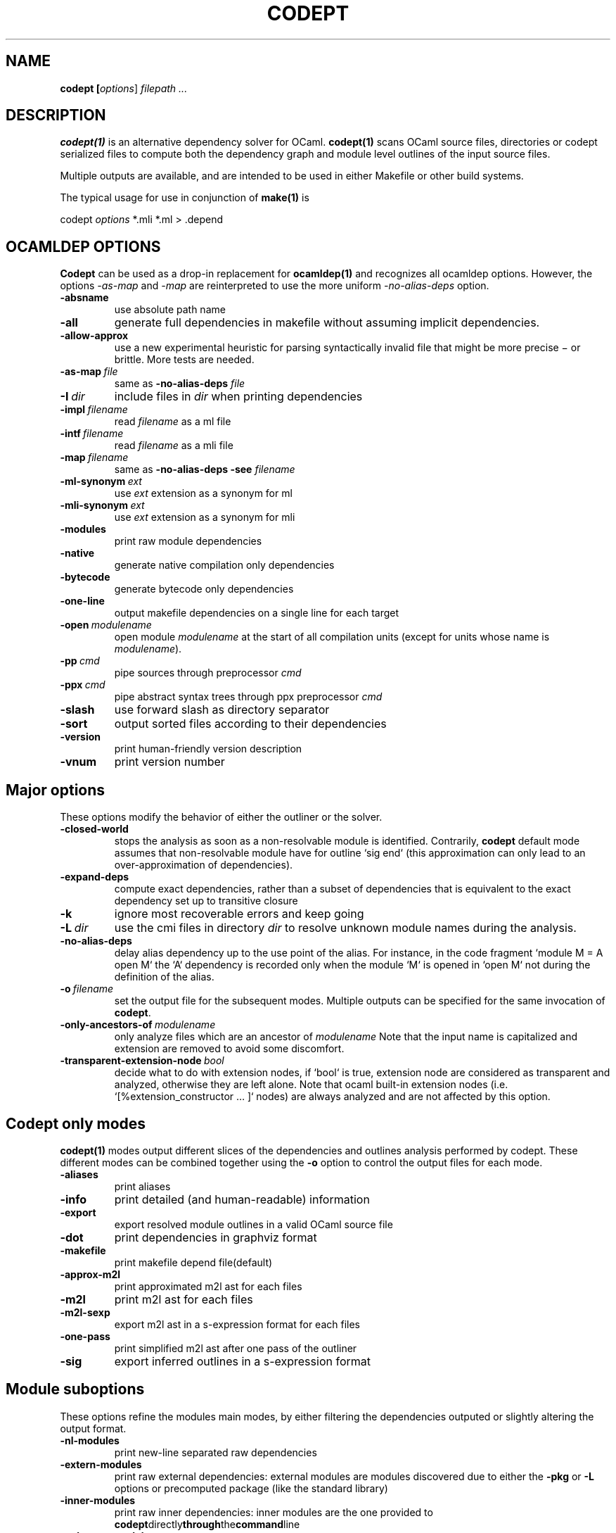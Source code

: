 .TH CODEPT 1

.SH NAME
.B codept [\fIoptions\fR] \fI filepath ... \fR

.SH DESCRIPTION
\fBcodept(1)\fR is an alternative dependency solver for OCaml.
\fBcodept(1)\fR scans OCaml source files, directories or codept serialized files to compute both the dependency graph and module level outlines of the input source files.

Multiple outputs are available, and are intended to be used in either Makefile or other build systems.

The typical usage for use in conjunction of \fBmake(1)\fR is
.P
codept \fIoptions\fR *.mli *.ml > .depend

.SH "OCAMLDEP OPTIONS"

\fBCodept\fR can be used as a drop-in replacement for \fBocamldep(1)\fR
and recognizes all ocamldep options. However, the options \fI-as-map\fR and
\fI-map\fR are reinterpreted to use the more uniform \fI-no-alias-deps\fR
option.

.TP
.BR \-absname
use absolute path name

.TP
.BR \-all
generate full dependencies in makefile without assuming implicit
dependencies.

.TP
.BR \-allow-approx
use a new experimental heuristic for parsing syntactically
invalid file that might be more precise − or brittle. More tests are needed.

.TP
.BI \-as-map \ file
same as \fB-no-alias-deps\fR \fIfile\fR

.TP
.BI \-I \ dir
include files in \fIdir\fR when printing dependencies

.TP
.BI \-impl \ filename
read \fIfilename\fR as a ml file

.TP
.BI \-intf \ filename
read \fIfilename\fR as a mli file

.TP
.BI \-map \ filename
same as \fB\-no-alias-deps\fR \fB\-see\fR \fIfilename\fR

.TP
.BI \-ml-synonym \ ext
use \fIext\fR extension as a synonym for ml

.TP
.BI \-mli-synonym \ ext
use \fIext\fR extension as a synonym for mli
.TP
.BR \-modules
print raw module dependencies

.TP
.BR \-native
generate native compilation only dependencies

.TP
.BR \-bytecode
generate bytecode only dependencies

.TP
.B \-one-line
 output makefile dependencies on a single line for each target

.TP
.BI \-open \ modulename
open module \fImodulename\fR at the start of all compilation units
(except for units whose name is \fImodulename\fR).
.TP
.BI \-pp \ cmd
pipe sources through preprocessor \fIcmd\fR

.TP
.BI \-ppx \ cmd
pipe abstract syntax trees through ppx preprocessor \fIcmd\fR

.TP
.BR \-slash
use forward slash as directory separator

.TP
.BR \-sort
output sorted files according to their dependencies

.TP
.BR \-version
print human-friendly version description

.TP
.BR \-vnum
print version number


.SH "Major options"

These options modify the behavior of either the outliner or the solver.

.TP
.B -closed-world
stops the analysis as soon as a non-resolvable module is
identified. Contrarily, \fBcodept\fR default mode assumes that non-resolvable
module have for outline `sig end` (this approximation can only
lead to an over-approximation of dependencies).


.TP
.B -expand-deps
compute exact dependencies, rather than a subset of dependencies that is equivalent to the exact dependency set up to transitive closure

.TP
.B -k
ignore most recoverable errors and keep going

.TP
.BI -L \ dir
use the cmi files in directory \fIdir\fR to resolve unknown module names during
the analysis.

.TP
.B -no-alias-deps
delay alias dependency up to the use point of the alias.
For instance, in the code fragment `module M = A open M` the `A`
dependency is recorded only when the module `M` is opened in `open M`
not during the definition of the alias.

.TP
.BI -o \ filename
set the output file for the subsequent modes. Multiple outputs
can be specified for the same invocation of \fBcodept\fR.

.TP
.BI -only-ancestors-of \ modulename
only analyze files which are an ancestor of \fImodulename\fR
Note that the input name is capitalized and extension are removed to avoid
some discomfort.

.TP
.BI -transparent-extension-node \ bool
decide what to do with extension nodes,
if `bool` is true, extension node are considered as transparent and analyzed,
otherwise they are left alone. Note that ocaml built-in extension nodes
(i.e. `[%extension_constructor … ]` nodes)  are always analyzed and are not
affected by this option.


.SH "Codept only modes"

\fBcodept(1)\fR modes output different slices of the dependencies and
outlines analysis performed by codept. These different modes can be combined
together using the \fB-o\fR option to control the output files for each mode.

.TP
.B \-aliases
print aliases

.TP
.B \-info
print detailed (and human-readable) information

.TP
.B \-export
export resolved module outlines in a valid OCaml source file

.TP
.B \-dot
print dependencies in graphviz format

.TP
.B \-makefile
print makefile depend file(default)

.TP
.B -approx-m2l
print approximated m2l ast for each files

.TP
.B -m2l
print m2l ast for each files

.TP
.B -m2l-sexp
export m2l ast in a s-expression format for each files

.TP
.B -one-pass
print simplified m2l ast after one pass of the outliner

.TP
.B \-sig
export inferred outlines in a s-expression format

.SH "Module suboptions"
These options refine the modules main modes, by either filtering the dependencies
outputed or slightly altering the output format.

.TP
.B -nl-modules
print new-line separated raw dependencies

.TP
.B -extern-modules
print raw external dependencies: external modules are modules discovered due to
either the \fB-pkg\fR or \fB-L\fR options or precomputed package
(like the standard library)

.TP
.B -inner-modules
print raw inner dependencies: inner modules are the one provided to
.BR codept directly through the command line
.TP
.B -unknown-modules
print raw unresolved dependencies

.SH "Findlib options"

.TP
.B -pkg \fI pkg_name\fR, \fB-package\fR \fIpkg_name\fR
use the ocamlfind package <pkg_name> during the analysis

.TP
.B predicates \ \fIcomma-separated-list\fR
add predicates to ocamlfind processing

.TP
.BI -ppxopt \ ppx,opt
add \fIopt\fR as an option of \fIppx\fR

.TP
.BI -ppopt \ ppopt
add \fIopt\fR to the active pp preprocessor

.TP
.BI -syntax \ syntaxname
use the \fIsyntaxname\fR preprocessor provided by one of the available findlib packages.

.TP
.B -native-filter
generate native compilation only dependencies

.TP
.B -bytecode-filter
generate bytecode only dependencies.


.SH Fault options
These options modify the handling of warning and error messages.

.TP
.B -strict
fail rather than approximate anything

.TP
.B -quiet
ignore and silent all recoverable errors and keep going

.TP
.BI -fatal \ level
set the fatal \fIlevel\fR for faults: \fBcodept\fR will exit as soon a fault
at level \fIlevel\fR or beyond is emitted.

.TP
.BI -fault \ fault.path=level
update fault policy for the given fault. See \fB-fault-doc\fR for a list of
potential faults.

.TP
.B -fault-doc
show fault policy documentation

.TP
.BI -verbosity \ level
only print faults beyond level \fIlevel\fR,
with \fIlevel\fR ∈{info,notification,warning,error,critical}


.SH "Misc options"

.TP
.B -no-implicits
do not implicitly search for a mli file when given a ml file input

.TP
.B -no-include
do not include base directory by default

.TP
.B -no-stdlib
do not use precomputed stdlib environment

.TP
.BI -read-sig \ signature
add \fIsignature\fR to the base environment

.TP
.BI -see \ file
use \fIfile\fR in dependencies computation but do not display it.

.TP
.B \-sig-only
filter produced m2l to keep only signature-level elements.

.SH See also

.TP
.BR ocamldep(1)
